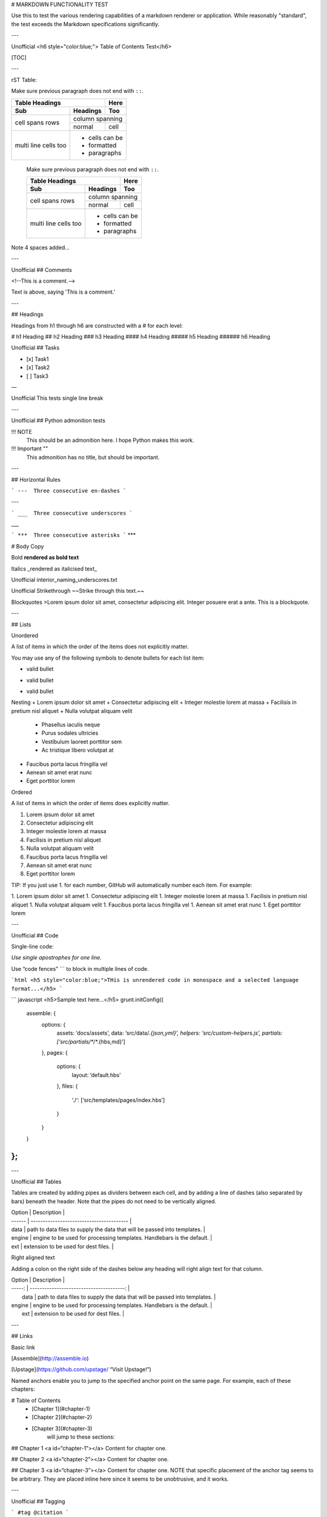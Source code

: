 # MARKDOWN FUNCTIONALITY TEST

Use this to test the various rendering capabilities of a markdown renderer or application. While reasonably "standard", the test exceeds the Markdown specifications significantly. 

---

Unofficial
<h6 style="color:blue;"> Table of Contents Test</h6>

[TOC]

---

rST Table:

Make sure previous paragraph does not end with ``::``.

+-------+----------+------+
| Table Headings   | Here |
+-------+----------+------+
| Sub   | Headings | Too  |
+=======+==========+======+
| cell  | column spanning |
+ spans +----------+------+
| rows  | normal   | cell |
+-------+----------+------+
| multi | * cells can be  |
| line  | * formatted     |
| cells | * paragraphs    |
| too   |                 |
+-------+-----------------+



    Make sure previous paragraph does not end with ``::``.

    +-------+----------+------+
    | Table Headings   | Here |
    +-------+----------+------+
    | Sub   | Headings | Too  |
    +=======+==========+======+
    | cell  | column spanning |
    + spans +----------+------+
    | rows  | normal   | cell |
    +-------+----------+------+
    | multi | * cells can be  |
    | line  | * formatted     |
    | cells | * paragraphs    |
    | too   |                 |
    +-------+-----------------+

Note 4 spaces added...

---

Unofficial
## Comments

<!--This is a comment.-->

Text is above, saying 'This is a comment.'

---

## Headings

Headings from h1 through h6 are constructed with a # for each level:

# h1 Heading
## h2 Heading
### h3 Heading
#### h4 Heading
##### h5 Heading
###### h6 Heading

Unofficial
## Tasks

- [x] Task1
- [x] Task2
- [ ] Task3

—

Unofficial
This
tests
single
line
break

---

Unofficial
## Python admonition tests


!!! NOTE
    This should be an admonition here. I hope Python makes this work.


!!! Important ""
    This admonition has no title, but should be important.

---

## Horizontal Rules

```
---  Three consecutive en-dashes
```

---

```
___  Three consecutive underscores
```

___

```
***  Three consecutive asterisks
```
***



# Body Copy

Bold
**rendered as bold text**

Italics
_rendered as italicised text_

Unofficial
interior_naming_underscores.txt

Unofficial
Strikethrough
~~Strike through this text.~~

Blockquotes
>Lorem ipsum dolor sit amet, consectetur adipiscing elit. Integer posuere erat a ante. This is a blockquote.

---

## Lists

Unordered

A list of items in which the order of the items does not explicitly matter.

You may use any of the following symbols to denote bullets for each list item:

* valid bullet
- valid bullet
+ valid bullet

Nesting
+ Lorem ipsum dolor sit amet
+ Consectetur adipiscing elit
+ Integer molestie lorem at massa
+ Facilisis in pretium nisl aliquet
+ Nulla volutpat aliquam velit
  - Phasellus iaculis neque
  - Purus sodales ultricies
  - Vestibulum laoreet porttitor sem
  - Ac tristique libero volutpat at
+ Faucibus porta lacus fringilla vel
+ Aenean sit amet erat nunc
+ Eget porttitor lorem


Ordered

A list of items in which the order of items does explicitly matter.

1. Lorem ipsum dolor sit amet
2. Consectetur adipiscing elit
3. Integer molestie lorem at massa
4. Facilisis in pretium nisl aliquet
5. Nulla volutpat aliquam velit
6. Faucibus porta lacus fringilla vel
7. Aenean sit amet erat nunc
8. Eget porttitor lorem


TIP: If you just use 1. for each number, GitHub will automatically number each item. For example:

1. Lorem ipsum dolor sit amet
1. Consectetur adipiscing elit
1. Integer molestie lorem at massa
1. Facilisis in pretium nisl aliquet
1. Nulla volutpat aliquam velit
1. Faucibus porta lacus fringilla vel
1. Aenean sit amet erat nunc
1. Eget porttitor lorem

---

Unofficial
## Code

Single-line code:

`Use single apostrophes for one line.`

Use “code fences” \`\`\` to block in multiple lines of code.

```html
<h5 style="color:blue;">THis is unrendered code in monospace and a selected language format...</h5>
```


``` javascript
<h5>Sample text here...</h5>
grunt.initConfig({
  assemble: {
    options: {
      assets: ‘docs/assets’,
      data: ‘src/data/*.{json,yml}’,
      helpers: ‘src/custom-helpers.js’,
      partials: [‘src/partials/**/*.{hbs,md}’]
    },
    pages: {
      options: {
        layout: ‘default.hbs’
      },
      files: {
        ‘./‘: [‘src/templates/pages/index.hbs’]
      }
    }
  }
};
```

---

Unofficial
## Tables

Tables are created by adding pipes as dividers between each cell, and by adding a line of dashes (also separated by bars) beneath the header. Note that the pipes do not need to be vertically aligned.

| Option | Description                              |
| ------ | ---------------------------------------- |
| data   | path to data files to supply the data that will be passed into templates. |
| engine | engine to be used for processing templates. Handlebars is the default. |
| ext    | extension to be used for dest files.     |



Right aligned text

Adding a colon on the right side of the dashes below any heading will right align text for that column.

| Option |                              Description |
| -----: | ---------------------------------------: |
|   data | path to data files to supply the data that will be passed into templates. |
| engine | engine to be used for processing templates. Handlebars is the default. |
|    ext |     extension to be used for dest files. |

---

## Links

Basic link

[Assemble](http://assemble.io)

[Upstage](https://github.com/upstage/ “Visit Upstage!”)


Named anchors enable you to jump to the specified anchor point on the same page. For example, each of these chapters:

# Table of Contents
  * [Chapter 1](#chapter-1)
  * [Chapter 2](#chapter-2)
  * [Chapter 3](#chapter-3)
      will jump to these sections:

## Chapter 1 <a id=“chapter-1”></a>
Content for chapter one.

## Chapter 2 <a id=“chapter-2”></a>
Content for chapter one.

## Chapter 3 <a id=“chapter-3”></a>
Content for chapter one.
NOTE that specific placement of the anchor tag seems to be arbitrary. They are placed inline here since it seems to be unobtrusive, and it works.

---

Unofficial
## Tagging

```
#tag
@citation
```

#tag

@citation

---

## Images

Images have a similar syntax to links but include a preceding exclamation point.

![Minion](http://octodex.github.com/images/minion.png)


![Alt text](http://octodex.github.com/images/stormtroopocat.jpg 'The Stormtroopocat')
Alt text

Like links, Images also have a footnote style syntax

![Alt text][id]
Alt text

With a reference later in the document defining the URL location:

[id]: http://octodex.github.com/images/dojocat.jpg  "The Dojocat"
